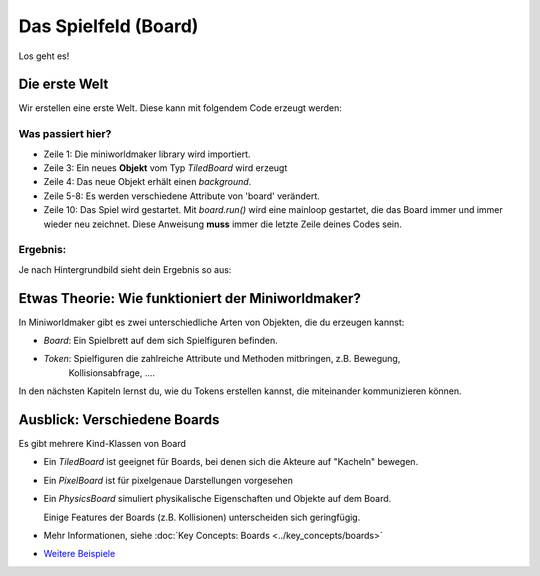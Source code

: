 Das Spielfeld (Board)
*********************

Los geht es!

Die erste Welt
==============

Wir erstellen eine erste Welt. Diese kann mit folgendem Code erzeugt werden:

.. code-block:: python
  :emphasize-lines: 1,3,4,10
  :lineno-start: 1

  import miniworldmaker

  board = miniworldmaker.TiledBoard()
  board.add_background("images/soccer_green.jpg")
  board.columns = 20
  board.rows = 8
  board.tile_size = 42
  board.speed = 30

  board.run()

Was passiert hier?
------------------

* Zeile 1: Die miniworldmaker library wird importiert.
* Zeile 3: Ein neues **Objekt** vom Typ `TiledBoard` wird erzeugt
* Zeile 4: Das neue Objekt erhält einen `background`.
* Zeile 5-8: Es werden verschiedene Attribute von 'board' verändert.
* Zeile 10: Das Spiel wird gestartet. Mit `board.run()` wird eine mainloop gestartet, die das Board immer und immer wieder neu zeichnet. Diese Anweisung **muss** immer die letzte Zeile deines Codes sein.

Ergebnis:
---------

Je nach Hintergrundbild sieht dein Ergebnis so aus:

.. image:: ../_images/first.jpg
  :width: 100%
  :alt: First Miniworldmaker Example


Etwas Theorie: Wie funktioniert der Miniworldmaker?
===================================================

In Miniworldmaker gibt es zwei unterschiedliche Arten von Objekten, die du erzeugen kannst:

* `Board`: Ein Spielbrett auf dem sich Spielfiguren befinden.
  
* `Token`: Spielfiguren die zahlreiche Attribute und Methoden mitbringen, z.B. Bewegung,
    Kollisionsabfrage, ....

In den nächsten Kapiteln lernst du, wie du Tokens erstellen kannst, die miteinander kommunizieren können.

Ausblick: Verschiedene Boards
=============================

Es gibt mehrere Kind-Klassen von Board

* Ein `TiledBoard` ist geeignet für Boards, bei denen sich die Akteure auf "Kacheln" bewegen.
  
* Ein `PixelBoard` ist für pixelgenaue Darstellungen vorgesehen
  
* Ein `PhysicsBoard` simuliert physikalische Eigenschaften und Objekte auf dem Board.
 
  Einige Features der Boards (z.B. Kollisionen) unterscheiden sich geringfügig.

*  Mehr Informationen, siehe :doc:`Key Concepts: Boards <../key_concepts/boards>` 
* `Weitere Beispiele <https://codeberg.org/a_siebel/miniworldmaker/src/branch/main/examples/tests/1%20Costumes%20and%20Backgrounds>`_